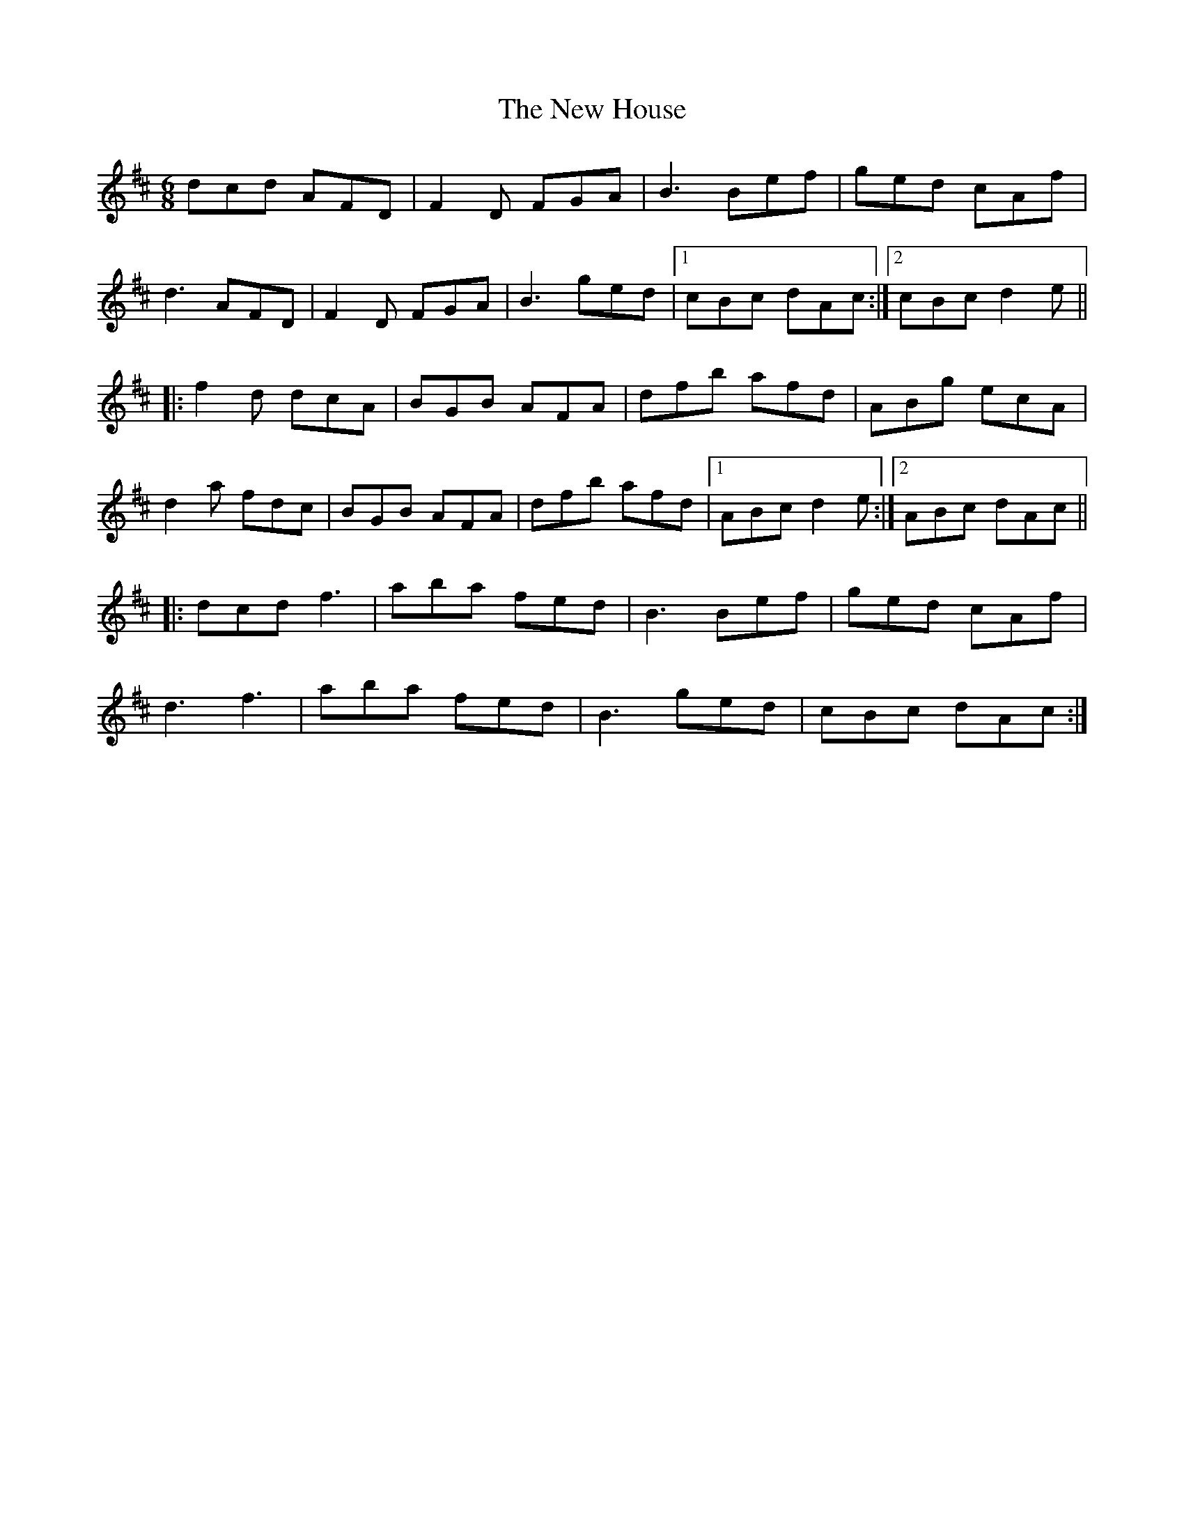 X: 29236
T: New House, The
R: jig
M: 6/8
K: Dmajor
dcd AFD|F2D FGA|B3 Bef|ged cAf|
d3 AFD|F2D FGA|B3 ged|1 cBc dAc:|2 cBc d2e||
|:f2d dcA|BGB AFA|dfb afd|ABg ecA|
d2a fdc|BGB AFA|dfb afd|1 ABc d2e:|2 ABc dAc||
|:dcd f3|aba fed|B3 Bef|ged cAf|
d3 f3|aba fed|B3 ged|cBc dAc:|

